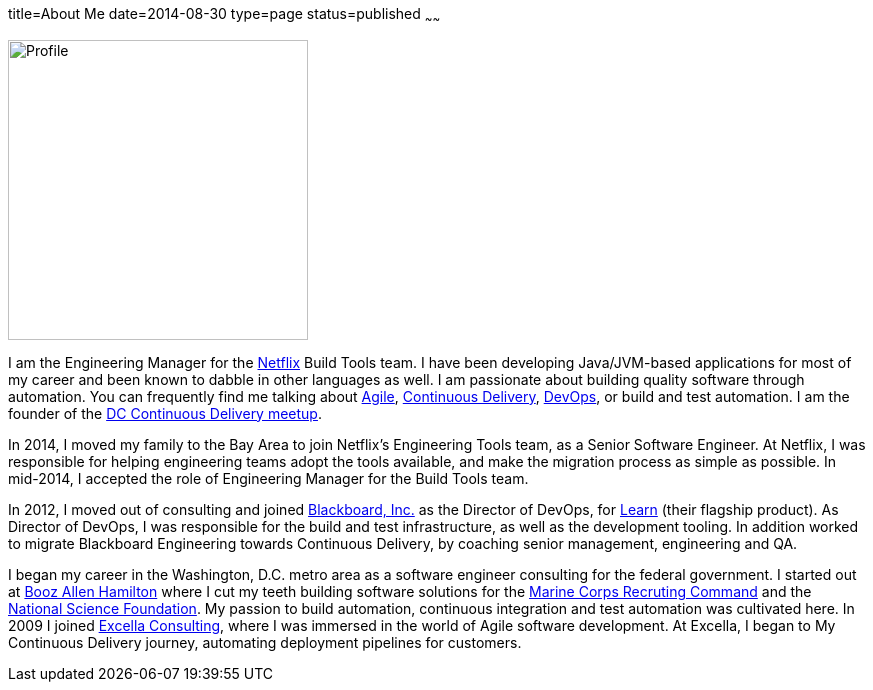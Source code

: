 title=About Me
date=2014-08-30
type=page
status=published
~~~~~~

image:img/profile_pic-sq.jpg[Profile,300,300,role="right"]

I am the Engineering Manager for the http://www.netflix.com/[Netflix] Build Tools team. I have been developing Java/JVM-based applications for most of my career and been known to dabble in other languages as well. I am  passionate about building quality software through automation. You can frequently find me talking about link:/tags/agile.html[Agile], link:/tags/continuous-delivery.html[Continuous Delivery], link:/tags/devops.html[DevOps], or build and test automation.  I am the founder of the http://www.meetup.com/DC-continuous-delivery[DC Continuous Delivery meetup].

In 2014, I moved my family to the Bay Area to join Netflix's Engineering Tools team, as a Senior Software Engineer. At Netflix, I was responsible for helping engineering teams adopt the tools available, and make the migration process as simple as possible.  In mid-2014, I accepted the role of Engineering Manager for the Build Tools team.

In 2012, I moved out of consulting and joined http://www.blackboard.com/[Blackboard, Inc.] as the Director of DevOps, for http://www.blackboard.com/Platforms/Learn/Overview.aspx[Learn] (their flagship product).  As Director of DevOps, I was responsible for the build and test infrastructure, as well as the development tooling.  In addition worked to migrate Blackboard Engineering towards Continuous Delivery, by coaching senior management, engineering and QA.

I began my career in the Washington, D.C. metro area as a software engineer consulting for the federal government. I started out at http://www.boozallen.com/[Booz Allen Hamilton] where I cut my teeth building software solutions for the http://www.mcrc.marines.mil/[Marine Corps Recruting Command] and the http://www.nsf.gov/[National Science Foundation]. My passion to build automation, continuous integration and test automation was cultivated here. In 2009 I joined http://www.excella.com/[Excella Consulting], where I was immersed in the world of Agile software development. At Excella, I began to My Continuous Delivery journey, automating deployment pipelines for customers.